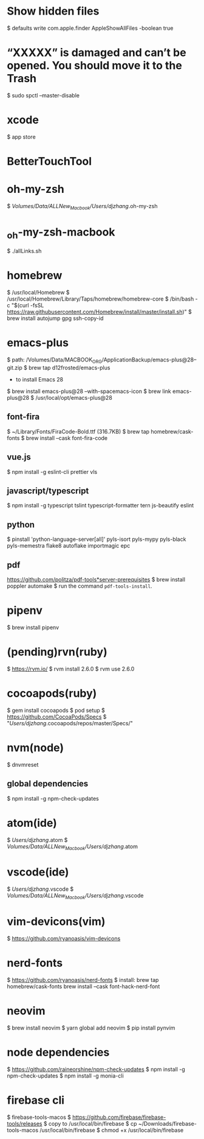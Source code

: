 * Show hidden files
    $ defaults write com.apple.finder AppleShowAllFiles -boolean true

* “XXXXX” is damaged and can’t be opened. You should move it to the Trash
    $ sudo spctl --master-disable

* xcode
    $ app store

* BetterTouchTool    

* oh-my-zsh
    $ /Volumes/Data/ALLNew_Macbook/Users/djzhang/.oh-my-zsh

*  _oh-my-zsh-macbook
    $ ./allLinks.sh

* homebrew
    $ /usr/local/Homebrew
    $ /usr/local/Homebrew/Library/Taps/homebrew/homebrew-core
    $ /bin/bash -c "$(curl -fsSL https://raw.githubusercontent.com/Homebrew/install/master/install.sh)"
    $ brew install autojump gpg ssh-copy-id

* emacs-plus
  $ path: /Volumes/Data/MACBOOK_ORG/ApplicationBackup/emacs-plus@28--git.zip
  $ brew tap d12frosted/emacs-plus
  * to install Emacs 28
  $ brew install emacs-plus@28 --with-spacemacs-icon
  $ brew link emacs-plus@28
  $ /usr/local/opt/emacs-plus@28
  
** font-fira
  $ ~/Library/Fonts/FiraCode-Bold.ttf (316.7KB)
  $ brew tap homebrew/cask-fonts
  $ brew install --cask font-fira-code

** vue.js
  $ npm install -g eslint-cli prettier vls 

** javascript/typescript
  $ npm install -g typescript tslint typescript-formatter tern js-beautify eslint 

** python
  $ pinstall 'python-language-server[all]' pyls-isort pyls-mypy pyls-black  pyls-memestra flake8 autoflake importmagic epc

** pdf
  https://github.com/politza/pdf-tools*server-prerequisites
  $ brew install poppler automake
  $ run the command =pdf-tools-install=.

* pipenv
    $ brew install pipenv

* (pending)rvn(ruby)
    $ https://rvm.io/
		$ rvm install 2.6.0
		$ rvm use 2.6.0

* cocoapods(ruby)
    $ gem install cocoapods
		$ pod setup
        $ https://github.com/CocoaPods/Specs
		$ "/Users/djzhang/.cocoapods/repos/master/Specs/"

* nvm(node)
    $ dnvmreset
    
** global dependencies
    $ npm install -g npm-check-updates

* atom(ide)
    $ /Users/djzhang/.atom
    $ /Volumes/Data/ALLNew_Macbook/Users/djzhang/.atom

* vscode(ide)
    $ /Users/djzhang/.vscode
    $ /Volumes/Data/ALLNew_Macbook/Users/djzhang/.vscode

* vim-devicons(vim)
    $ https://github.com/ryanoasis/vim-devicons

*  nerd-fonts
    $ https://github.com/ryanoasis/nerd-fonts
    $ install:
       brew tap homebrew/cask-fonts
       brew install --cask font-hack-nerd-font

* neovim
    $ brew install neovim
    $ yarn global add neovim
    $ pip install pynvim

* node dependencies
    $ https://github.com/raineorshine/npm-check-updates    
    $ npm install -g npm-check-updates
    $ npm install -g monia-cli

* firebase cli
    $ firebase-tools-macos
    $ https://github.com/firebase/firebase-tools/releases
    $ copy to /usr/local/bin/firebase
    $ cp ~/Downloads/firebase-tools-macos /usr/local/bin/firebase
    $ chmod +x /usr/local/bin/firebase
    
